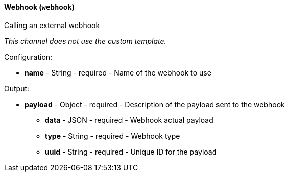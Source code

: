 [[notification-backend-webhook]]
==== Webhook (`webhook`)

Calling an external webhook



_This channel does not use the custom template._

Configuration:

* **name** - String - required - Name of the webhook to use

Output:

* **payload** - Object - required - Description of the payload sent to the webhook

** **data** - JSON - required - Webhook actual payload

** **type** - String - required - Webhook type

** **uuid** - String - required - Unique ID for the payload

